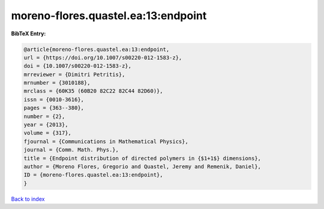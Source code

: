 moreno-flores.quastel.ea:13:endpoint
====================================

.. :cite:t:`moreno-flores.quastel.ea:13:endpoint`

.. bibliography:: ../../All.bib

**BibTeX Entry:**

.. code-block:: bibtex

   @article{moreno-flores.quastel.ea:13:endpoint,
   url = {https://doi.org/10.1007/s00220-012-1583-z},
   doi = {10.1007/s00220-012-1583-z},
   mrreviewer = {Dimitri Petritis},
   mrnumber = {3010188},
   mrclass = {60K35 (60B20 82C22 82C44 82D60)},
   issn = {0010-3616},
   pages = {363--380},
   number = {2},
   year = {2013},
   volume = {317},
   fjournal = {Communications in Mathematical Physics},
   journal = {Comm. Math. Phys.},
   title = {Endpoint distribution of directed polymers in {$1+1$} dimensions},
   author = {Moreno Flores, Gregorio and Quastel, Jeremy and Remenik, Daniel},
   ID = {moreno-flores.quastel.ea:13:endpoint},
   }

`Back to index <../index>`_
